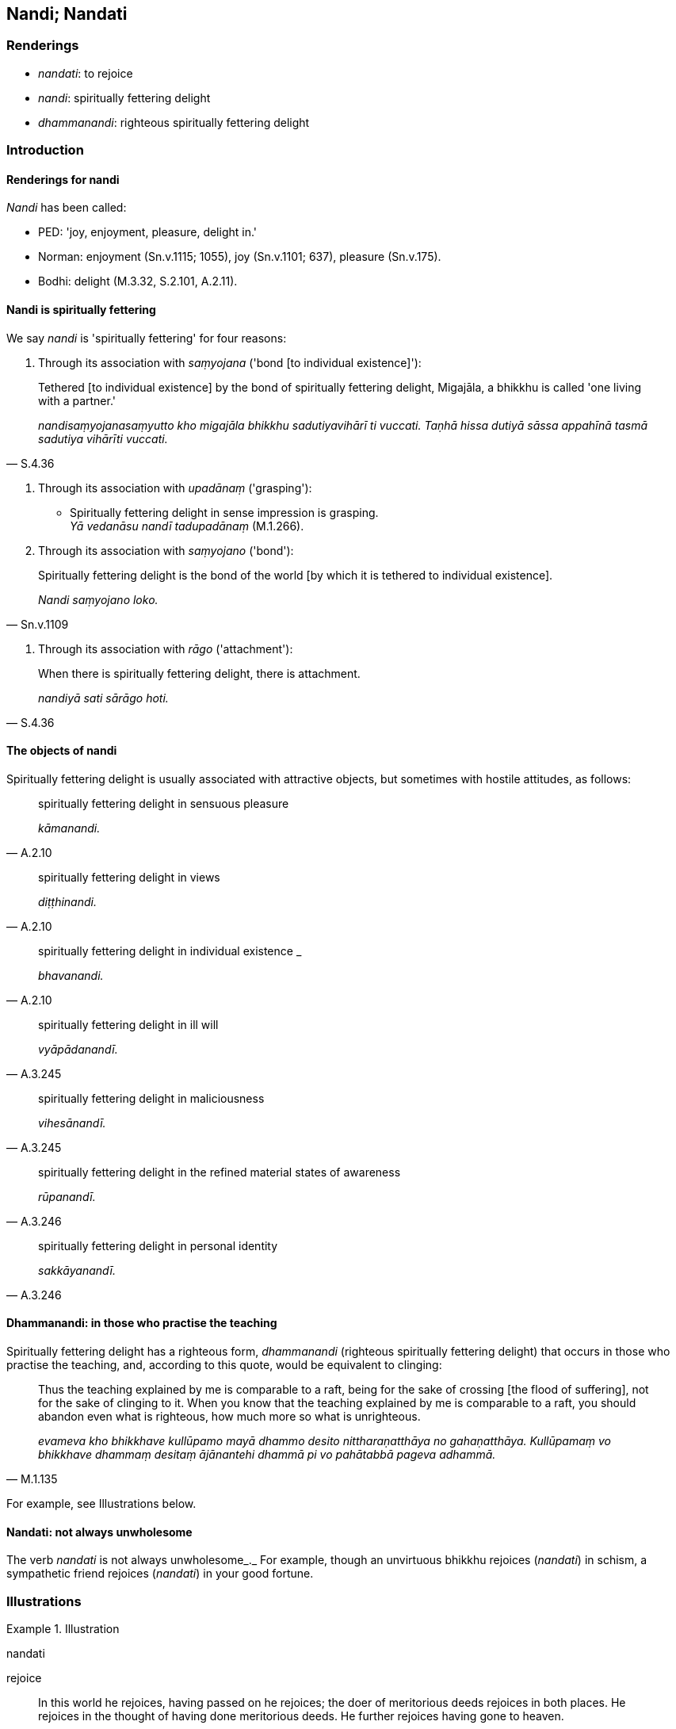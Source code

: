 == Nandi; Nandati

=== Renderings

- _nandati_: to rejoice

- _nandi_: spiritually fettering delight

- _dhammanandi_: righteous spiritually fettering delight

=== Introduction

==== Renderings for nandi

_Nandi_ has been called:

- PED: 'joy, enjoyment, pleasure, delight in.'

- Norman: enjoyment (Sn.v.1115; 1055), joy (Sn.v.1101; 637), pleasure 
(Sn.v.175).

- Bodhi: delight (M.3.32, S.2.101, A.2.11).

==== Nandi is spiritually fettering

We say _nandi_ is 'spiritually fettering' for four reasons:

1. Through its association with _saṃyojana_ ('bond [to individual 
existence]'):

[quote, S.4.36]
____
Tethered [to individual existence] by the bond of spiritually fettering 
delight, Migajāla, a bhikkhu is called 'one living with a partner.'

_nandisaṃyojanasaṃyutto kho migajāla bhikkhu sadutiyavihārī ti vuccati. 
Taṇhā hissa dutiyā sāssa appahīnā tasmā sadutiya vihārīti vuccati._
____

2. Through its association with _upadānaṃ_ ('grasping'):

• Spiritually fettering delight in sense impression is grasping. +
_Yā vedanāsu nandī tadupadānaṃ_ (M.1.266).

3. Through its association with _saṃyojano_ ('bond'):

[quote, Sn.v.1109]
____
Spiritually fettering delight is the bond of the world [by which it is tethered 
to individual existence].

_Nandi saṃyojano loko._
____

4. Through its association with _rāgo_ ('attachment'):

[quote, S.4.36]
____
When there is spiritually fettering delight, there is attachment.

_nandiyā sati sārāgo hoti._
____

==== The objects of nandi

Spiritually fettering delight is usually associated with attractive objects, 
but sometimes with hostile attitudes, as follows:

[quote, A.2.10]
____
spiritually fettering delight in sensuous pleasure

_kāmanandi._
____

[quote, A.2.10]
____
spiritually fettering delight in views

_diṭṭhinandi._
____

[quote, A.2.10]
____
spiritually fettering delight in individual existence _

_bhavanandi._
____

[quote, A.3.245]
____
spiritually fettering delight in ill will

_vyāpādanandī._
____

[quote, A.3.245]
____
spiritually fettering delight in maliciousness

_vihesānandī._
____

[quote, A.3.246]
____
spiritually fettering delight in the refined material states of awareness

_rūpanandī._
____

[quote, A.3.246]
____
spiritually fettering delight in personal identity

_sakkāyanandī._
____

==== Dhammanandi: in those who practise the teaching

Spiritually fettering delight has a righteous form, _dhammanandi_ (righteous 
spiritually fettering delight) that occurs in those who practise the teaching, 
and, according to this quote, would be equivalent to clinging:

[quote, M.1.135]
____
Thus the teaching explained by me is comparable to a raft, being for the sake 
of crossing [the flood of suffering], not for the sake of clinging to it. When 
you know that the teaching explained by me is comparable to a raft, you should 
abandon even what is righteous, how much more so what is unrighteous.

_evameva kho bhikkhave kullūpamo mayā dhammo desito nittharaṇatthāya no 
gahaṇatthāya. Kullūpamaṃ vo bhikkhave dhammaṃ desitaṃ ājānantehi 
dhammā pi vo pahātabbā pageva adhammā._
____

For example, see Illustrations below.

==== Nandati: not always unwholesome

The verb _nandati_ is not always unwholesome_._ For example, though an 
unvirtuous bhikkhu rejoices (_nandati_) in schism, a sympathetic friend 
rejoices (_nandati_) in your good fortune.

=== Illustrations

.Illustration
====
nandati

rejoice
====

[quote, Dh.v.18]
____
In this world he rejoices, having passed on he rejoices; the doer of 
meritorious deeds rejoices in both places. He rejoices in the thought of having 
done meritorious deeds. He further rejoices having gone to heaven.

_Idha nandati pecca nandati katapuñño ubhayattha nandati; +
Puññaṃ me katan ti nandati bhiyyo nandati sugatiṃ gato._
____

.Illustration
====
nandati

rejoice
====

• An enemy does not rejoice in an enemy's +
_na bhikkhave sapatto sapattassa_

- good looks ☸ _vaṇṇavatāya nandati_

- happy sleep ☸ _sukhaseyyāya nandati_

- prosperity ☸ _pacuratthatāya nandatī_

- wealth ☸ _bhogavatāya nandati_

- prestige ☸ _yasavatāya nandati_

- popularity ☸ _mittavatāya nandati_

- going to heaven ☸ _sugatigamanena nandati_ (A.4.94).

.Illustration
====
nandati

rejoice
====

The sympathetic friend is seen as loyal in four ways

____
he does not rejoice in your misfortune

_abhavenassa na nandati_
____

[quote, D.3.187]
____
he rejoices in your good fortune

_bhavenassa nandati._
____

.Illustration
====
nandati

rejoice
====

[quote, A.2.240]
____
An unvirtuous bhikkhu rejoices in schism in the community of bhikkhus

_pāpabhikkhu saṅghabhedena nandati._
____

.Illustration
====
nandasi

rejoice; nandi, spiritually fettering delight
====

____
-- Do you rejoice, ascetic?

_Nandasi samaṇā ti?_
____

____
-- Having gained what, friend?

_Kiṃ laddhā āvuso ti?_
____

____
-- Well, do you grieve, then?

_Tena hi samaṇa socasī ti?_
____

____
-- What is lost, friend?

_Kiṃ jīyittha āvuso ti?_
____

____
-- Then do you neither rejoice nor grieve, ascetic?

_Tena hi samaṇa neva nandasi neva socasī ti?_
____

____
-- That's it, friend.

_Evamāvuso ti._
____

____
-- I hope you're rid of spiritual defilement, bhikkhu; I hope no spiritually 
fettering delight is found in you; I hope when you sit alone that 
disgruntlement [with the celibate life] does not overwhelm you.

_Kacci tvaṃ anigho bhikkhu kacci nandi na vijjati +
Kacci taṃ ekamāsīnaṃ arati nābhikīratīti._
____

[quote, S.1.54]
____
-- Indeed, I am rid of spiritual defilement, deity; and no spiritually 
fettering delight is found in me. And when I am sitting alone, disgruntlement 
&#8203;[with the celibate life] does not overwhelm me.

_Anigho ve ahaṃ yakkha atho nandi na vijjati +
Atho maṃ ekamāsīnaṃ arati nābhikīratīti._
____

Comment:

If _nandi_ is taken as unqualified 'delight,' as it usually is in translation, 
this would be hard to explain because the Buddha has said he takes delight in 
the woods (_svāhaṃ vane nibbanatho visallo eko rame aratiṃ vippahāyā 
ti_, S.1.180) and said that the wise man should be delighted in the woods 
(_dhīro vanante ramito siyā_, Sn.v.709-710). Venerable Revata said the 
bhikkhu who would illuminate the Gosinga Grove would be one who takes pleasure 
and delight in solitary retreat (_paṭisallāṇārāmo hoti 
paṭisallāṇarato_ M.1.213). Taking delight in solitude (_suññāgāre 
abhirati_) is regarded as a supernormal attainment.

.Illustration
====
dhammanandiyā

righteous spiritually fettering delight
====

____
Ānanda, what is the path and practice to abandon the five ties to individual 
existence in the low plane of existence?

_Katamo cānanda maggo katamā paṭipadā pañcannaṃ orambhāgiyānaṃ 
saṃyojanānaṃ pahānāya?_
____

A bhikkhu enters first jhāna; whatever of the khandhas there, he sees as 
_aniccato dukkhato rogato gaṇḍato sallato aghato ābādhato parato palokato 
suññato anattato._

• He averts his mind from those states. +
_So tehi dhammehi cittaṃ paṭivāpeti_

• and focuses his mind on the immortal phenomenon +
_so tehi dhammehi cittaṃ paṭivāpetvā amatāya dhātuyā cittaṃ 
upasaṃharati_

• "This is peaceful, this is sublime, namely the quelling of all originated 
phenomena, the relinquishment of the whole phenomenon of attachment, the 
destruction of craving, the passing away [of originated phenomena], the ending 
&#8203;[of originated phenomena], the Untroubled. +
_etaṃ santaṃ etaṃ paṇītaṃ yadidaṃ sabbasaṅkhārasamatho 
sabbūpadhipaṭinissaggo taṇhākkhayo virāgo nirodho nibbānan ti._

• Established therein, he attains the destruction of perceptually obscuring 
states. +
_So tattha ṭhito āsavānaṃ khayaṃ pāpuṇāti;_

If he does not attain the destruction of perceptually obscuring states, then 
because of

____
that righteous attachment,

_teneva dhammarāgena_
____

____
that righteous spiritually fettering delight

_tāya dhammanandiyā_
____

with the destruction of the five ties to individual existence in the low plane 
of existence, he arises spontaneously [in the higher planes of existence], 
there to attain nibbāna-without-residue, never to return from those worlds 
(_anāvattidhammo tasmā lokā_) (M.1.435-7, A.4.421).

.Illustration
====
nandī

spiritually fettering delight
====

[quote, S.2.53]
____
Friends, there are these three types of sense impression. What three? Pleasant 
sense impression, unpleasant sense impression, and neutral sense impression. 
These three types of sense impression, friends, are unlasting; whatever is 
unlasting is existentially void. When this was understood, spiritually 
fettering delight in sense impression no longer remained present in me.'

_tisso kho imā āvuso vedanā katamā tisso? Sukhā vedanā dukkhā vedanā 
adukkhamasukhā vedanā imā kho āvuso tisso vedanā aniccā. Yadaniccaṃ 
taṃ dukkhan ti viditaṃ. Yā vedanāsu nandī sā na upaṭṭhāsī ti. 
Evaṃ puṭṭhohaṃ bhante evaṃ vyākareyyanti._
____

.Illustration
====
nandi

spiritually fettering delight
====

[quote, Sn.v.1055]
____
Whatever you know, above, below, across, and also in the middle, having thrust 
away spiritually fettering delight and attachment regarding these things, your 
stream of sense consciousness would not remain in existence.

_Yaṃ kiñci sampajānāsi uddhaṃ adho tiriyañcāpi majjhe etesu nandiñca 
nivesanañca panujja viññāṇaṃ bhave na tiṭṭhe._
____

.Illustration
====
nandi

spiritually fettering delight
====

____
He takes delight in bodily form, welcomes it, and persists in cleaving to it.

_rūpaṃ abhinandati abhivadati ajjhosāya tiṭṭhati_
____

____
In so doing, spiritually fettering delight arises.

_tassa rūpaṃ abhinandato abhivadato ajjhosāya tiṭṭhato uppajjati nandi_
____

[quote, S.3.14]
____
Spiritually fettering delight in bodily form is grasping.

_Yā rūpe nandi tadupādānaṃ._
____

.Illustration
====
nandi

spiritually fettering delight
====

1. And how does one revive the past? One thinks: 'Such was my bodily form in 
the past, and thereby nurtures spiritually fettering delight.
+
****
_Kathañca bhikkhave atītaṃ anvāgameti. Evaṃrūpo ahosiṃ 
atītamaddhānanti tattha nandiṃ samanvāneti_ (M.3.188).
****

2. How does one long for the future? One thinks: 'May my bodily form be thus in 
the future, and thereby nurtures spiritually fettering delight._ +
Katañcānanda anāgataṃ paṭikaṅkhati. Evaṃrūpo siyaṃ 
anāgatamaddhānanti tattha nandiṃ samanvāneti_ (M.3.188).

.Illustration
====
nandi

spiritually fettering delight
====

____
What is the noble truth of the origin of suffering?

_dukkhasamudayo ariyasaccaṃ_
____

[quote, M.3.251]
____
It is this craving that leads to renewed states of individual existence, 
accompanied by spiritually fettering delight and attachment, taking delight in 
this and that, namely craving for sensuous pleasure, craving for states of 
individual existence, and craving for the cessation of states of individual 
existence.

_yāyaṃ taṇhā ponobhavikā nandirāgasahagatā tatra tatrābhinandinī 
seyyathīdaṃ kāmataṇhā bhavataṇhā vibhavataṇhā. Idaṃ vuccatāvuso 
dukkhasamudayo ariyasaccaṃ._
____

